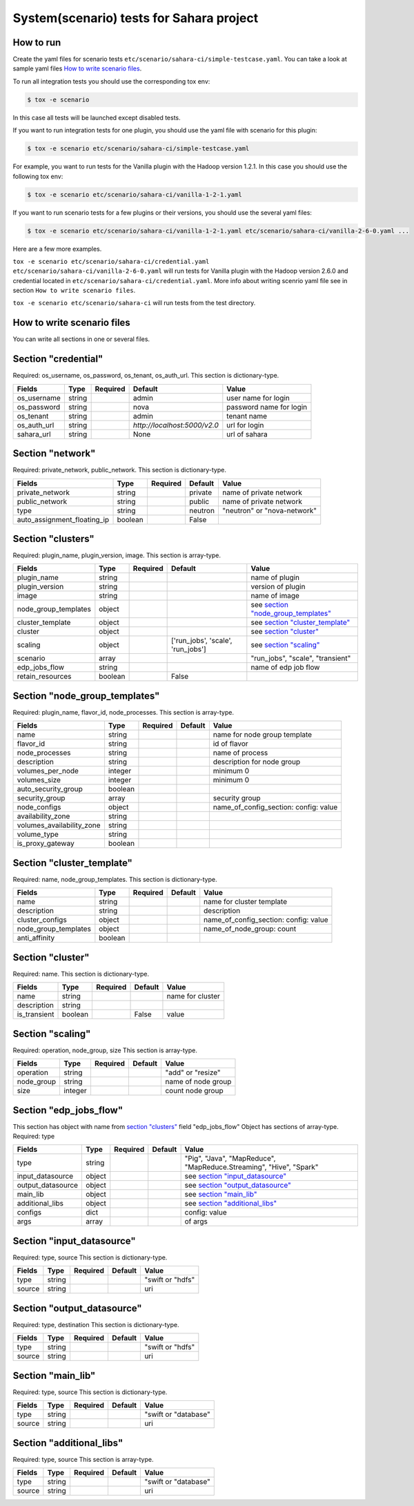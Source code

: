 System(scenario) tests for Sahara project
=========================================

How to run
----------

Create the yaml files for scenario tests ``etc/scenario/sahara-ci/simple-testcase.yaml``.
You can take a look at sample yaml files `How to write scenario files`_.

To run all integration tests you should use the corresponding tox env:

.. sourcecode:: console

    $ tox -e scenario
..

In this case all tests will be launched except disabled tests.

If you want to run integration tests for one plugin, you should use the
yaml file with scenario for this plugin:

.. sourcecode:: console

    $ tox -e scenario etc/scenario/sahara-ci/simple-testcase.yaml
..

For example, you want to run tests for the Vanilla plugin with the Hadoop
version 1.2.1. In this case you should use the following tox env:

.. sourcecode:: console

    $ tox -e scenario etc/scenario/sahara-ci/vanilla-1-2-1.yaml
..

If you want to run scenario tests for a few plugins or their versions, you
should use the several yaml files:

.. sourcecode:: console

    $ tox -e scenario etc/scenario/sahara-ci/vanilla-1-2-1.yaml etc/scenario/sahara-ci/vanilla-2-6-0.yaml ...
..

Here are a few more examples.

``tox -e scenario etc/scenario/sahara-ci/credential.yaml etc/scenario/sahara-ci/vanilla-2-6-0.yaml``
will run tests for Vanilla plugin with the Hadoop version 2.6.0 and credential
located in ``etc/scenario/sahara-ci/credential.yaml``.
More info about writing scenrio yaml file see in
section ``How to write scenario files``.

``tox -e scenario etc/scenario/sahara-ci`` will run tests from the test directory.

_`How to write scenario files`
------------------------------

You can write all sections in one or several files.


Section "credential"
--------------------

Required: os_username, os_password, os_tenant, os_auth_url.
This section is dictionary-type.

+-------------+--------+----------+------------------------------+-------------------------+
|   Fields    |  Type  | Required |          Default             |          Value          |
+=============+========+==========+==============================+=========================+
| os_username | string |          | admin                        | user name for login     |
+-------------+--------+----------+------------------------------+-------------------------+
| os_password | string |          | nova                         | password name for login |
+-------------+--------+----------+------------------------------+-------------------------+
| os_tenant   | string |          | admin                        | tenant name             |
+-------------+--------+----------+------------------------------+-------------------------+
| os_auth_url | string |          | `http://localhost:5000/v2.0` | url for login           |
+-------------+--------+----------+------------------------------+-------------------------+
| sahara_url  | string |          | None                         | url of sahara           |
+-------------+--------+----------+------------------------------+-------------------------+


Section "network"
-----------------
Required: private_network, public_network.
This section is dictionary-type.

+-----------------------------+---------+----------+----------+-----------------------------+
|           Fields            |   Type  | Required | Default  |           Value             |
+=============================+=========+==========+==========+=============================+
| private_network             | string  |          | private  | name of private network     |
+-----------------------------+---------+----------+----------+-----------------------------+
| public_network              | string  |          | public   | name of private network     |
+-----------------------------+---------+----------+----------+-----------------------------+
| type                        | string  |          | neutron  | "neutron" or "nova-network" |
+-----------------------------+---------+----------+----------+-----------------------------+
| auto_assignment_floating_ip | boolean |          | False    |                             |
+-----------------------------+---------+----------+----------+-----------------------------+


Section "clusters"
------------------

Required: plugin_name, plugin_version, image.
This section is array-type.

+---------------------+---------+----------+-----------------------------------+---------------------------------------+
|        Fields       |   Type  | Required |              Default              |                  Value                |
+=====================+=========+==========+===================================+=======================================+
| plugin_name         | string  |          |                                   | name of plugin                        |
+---------------------+---------+----------+-----------------------------------+---------------------------------------+
| plugin_version      | string  |          |                                   | version of plugin                     |
+---------------------+---------+----------+-----------------------------------+---------------------------------------+
| image               | string  |          |                                   | name of image                         |
+---------------------+---------+----------+-----------------------------------+---------------------------------------+
| node_group_templates| object  |          |                                   | see `section "node_group_templates"`_ |
+---------------------+---------+----------+-----------------------------------+---------------------------------------+
| cluster_template    | object  |          |                                   | see `section "cluster_template"`_     |
+---------------------+---------+----------+-----------------------------------+---------------------------------------+
| cluster             | object  |          |                                   | see `section "cluster"`_              |
+---------------------+---------+----------+-----------------------------------+---------------------------------------+
| scaling             | object  |          | ['run_jobs', 'scale', 'run_jobs'] | see `section "scaling"`_              |
+---------------------+---------+----------+-----------------------------------+---------------------------------------+
| scenario            | array   |          |                                   | "run_jobs", "scale", "transient"      |
+---------------------+---------+----------+-----------------------------------+---------------------------------------+
| edp_jobs_flow       | string  |          |                                   | name of edp job flow                  |
+---------------------+---------+----------+-----------------------------------+---------------------------------------+
| retain_resources    | boolean |          | False                             |                                       |
+---------------------+---------+----------+-----------------------------------+---------------------------------------+


Section "node_group_templates"
------------------------------

Required: plugin_name, flavor_id, node_processes.
This section is array-type.

+---------------------------+---------+----------+----------+---------------------------------------+
|           Fields          |   Type  | Required | Default  |                  Value                |
+===========================+=========+==========+==========+=======================================+
| name                      | string  |          |          | name for node group template          |
+---------------------------+---------+----------+----------+---------------------------------------+
| flavor_id                 | string  |          |          | id of flavor                          |
+---------------------------+---------+----------+----------+---------------------------------------+
| node_processes            | string  |          |          | name of process                       |
+---------------------------+---------+----------+----------+---------------------------------------+
| description               | string  |          |          | description for node group            |
+---------------------------+---------+----------+----------+---------------------------------------+
| volumes_per_node          | integer |          |          | minimum 0                             |
+---------------------------+---------+----------+----------+---------------------------------------+
| volumes_size              | integer |          |          | minimum 0                             |
+---------------------------+---------+----------+----------+---------------------------------------+
| auto_security_group       | boolean |          |          |                                       |
+---------------------------+---------+----------+----------+---------------------------------------+
| security_group            | array   |          |          | security group                        |
+---------------------------+---------+----------+----------+---------------------------------------+
| node_configs              | object  |          |          | name_of_config_section: config: value |
+---------------------------+---------+----------+----------+---------------------------------------+
| availability_zone         | string  |          |          |                                       |
+---------------------------+---------+----------+----------+---------------------------------------+
| volumes_availability_zone | string  |          |          |                                       |
+---------------------------+---------+----------+----------+---------------------------------------+
| volume_type               | string  |          |          |                                       |
+---------------------------+---------+----------+----------+---------------------------------------+
| is_proxy_gateway          | boolean |          |          |                                       |
+---------------------------+---------+----------+----------+---------------------------------------+


Section "cluster_template"
--------------------------

Required: name, node_group_templates.
This section is dictionary-type.

+----------------------+---------+----------+-----------+---------------------------------------+
|        Fields        |  Type   | Required |  Default  |                 Value                 |
+======================+=========+==========+===========+=======================================+
| name                 | string  |          |           | name for cluster template             |
+----------------------+---------+----------+-----------+---------------------------------------+
| description          | string  |          |           | description                           |
+----------------------+---------+----------+-----------+---------------------------------------+
| cluster_configs      | object  |          |           | name_of_config_section: config: value |
+----------------------+---------+----------+-----------+---------------------------------------+
| node_group_templates | object  |          |           | name_of_node_group: count             |
+----------------------+---------+----------+-----------+---------------------------------------+
| anti_affinity        | boolean |          |           |                                       |
+----------------------+---------+----------+-----------+---------------------------------------+


Section "cluster"
-----------------

Required: name.
This section is dictionary-type.

+--------------+---------+----------+---------+------------------+
|    Fields    |  Type   | Required | Default |       Value      |
+==============+=========+==========+=========+==================+
| name         | string  |          |         | name for cluster |
+--------------+---------+----------+---------+------------------+
| description  | string  |          |         |                  |
+--------------+---------+----------+---------+------------------+
| is_transient | boolean |          | False   | value            |
+--------------+---------+----------+---------+------------------+


Section "scaling"
-----------------

Required: operation, node_group, size
This section is array-type.

+------------+---------+----------+-----------+--------------------+
|   Fields   |  Type   | Required |  Default  |       Value        |
+============+=========+==========+===========+====================+
| operation  | string  |          |           | "add" or "resize"  |
+------------+---------+----------+-----------+--------------------+
| node_group | string  |          |           | name of node group |
+------------+---------+----------+-----------+--------------------+
| size       | integer |          |           | count node group   |
+------------+---------+----------+-----------+--------------------+


Section "edp_jobs_flow"
-----------------------

This section has object with name from `section "clusters"`_ field "edp_jobs_flow"
Object has sections of array-type.
Required: type

+-------------------+--------+----------+-----------+----------------------------------------------------------------------+
|       Fields      |  Type  | Required |  Default  |                                 Value                                |
+===================+========+==========+===========+======================================================================+
| type              | string |          |           | "Pig", "Java", "MapReduce", "MapReduce.Streaming", "Hive", "Spark"   |
+-------------------+--------+----------+-----------+----------------------------------------------------------------------+
| input_datasource  | object |          |           | see `section "input_datasource"`_                                    |
+-------------------+--------+----------+-----------+----------------------------------------------------------------------+
| output_datasource | object |          |           | see `section "output_datasource"`_                                   |
+-------------------+--------+----------+-----------+----------------------------------------------------------------------+
| main_lib          | object |          |           | see `section "main_lib"`_                                            |
+-------------------+--------+----------+-----------+----------------------------------------------------------------------+
| additional_libs   | object |          |           | see `section "additional_libs"`_                                     |
+-------------------+--------+----------+-----------+----------------------------------------------------------------------+
| configs           | dict   |          |           | config: value                                                        |
+-------------------+--------+----------+-----------+----------------------------------------------------------------------+
| args              | array  |          |           | of args                                                              |
+-------------------+--------+----------+-----------+----------------------------------------------------------------------+


Section "input_datasource"
--------------------------

Required: type, source
This section is dictionary-type.

+--------+--------+----------+-----------+------------------+
| Fields |  Type  | Required |  Default  |       Value      |
+========+========+==========+===========+==================+
| type   | string |          |           | "swift or "hdfs" |
+--------+--------+----------+-----------+------------------+
| source | string |          |           | uri              |
+--------+--------+----------+-----------+------------------+


Section "output_datasource"
---------------------------

Required: type, destination
This section is dictionary-type.

+--------+--------+----------+-----------+------------------+
| Fields |  Type  | Required |  Default  |       Value      |
+========+========+==========+===========+==================+
| type   | string |          |           | "swift or "hdfs" |
+--------+--------+----------+-----------+------------------+
| source | string |          |           | uri              |
+--------+--------+----------+-----------+------------------+


Section "main_lib"
------------------

Required: type, source
This section is dictionary-type.

+--------+--------+----------+-----------+----------------------+
| Fields |  Type  | Required |  Default  |         Value        |
+========+========+==========+===========+======================+
| type   | string |          |           | "swift or "database" |
+--------+--------+----------+-----------+----------------------+
| source | string |          |           | uri                  |
+--------+--------+----------+-----------+----------------------+


Section "additional_libs"
-------------------------

Required: type, source
This section is array-type.

+--------+--------+----------+-----------+----------------------+
| Fields |  Type  | Required |  Default  |         Value        |
+========+========+==========+===========+======================+
| type   | string |          |           | "swift or "database" |
+--------+--------+----------+-----------+----------------------+
| source | string |          |           | uri                  |
+--------+--------+----------+-----------+----------------------+

